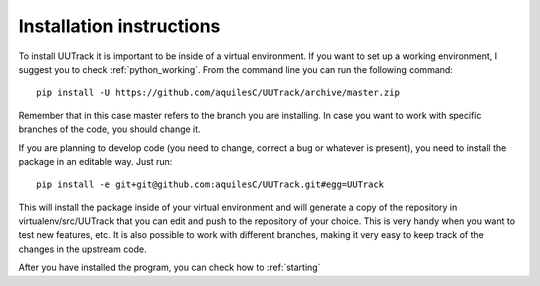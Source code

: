 .. _installing:

Installation instructions
=========================

To install UUTrack it is important to be inside of a virtual environment. If you want to set up a working environment, I suggest you to check :ref:`python_working`. From the command line you can run the following command::

   pip install -U https://github.com/aquilesC/UUTrack/archive/master.zip

Remember that in this case master refers to the branch you are installing. In case you want to work with specific branches of the code, you should change it.

If you are planning to develop code (you need to change, correct a bug or whatever is present), you need to install the package in an editable way. Just run::

   pip install -e git+git@github.com:aquilesC/UUTrack.git#egg=UUTrack

This will install the package inside of your virtual environment and will generate a copy of the repository in virtualenv/src/UUTrack that you can edit and push to the repository of your choice. This is very handy when you want to test new features, etc. It is also possible to work with different branches, making it very easy to keep track of the changes in the upstream code.

After you have installed the program, you can check how to :ref:`starting`